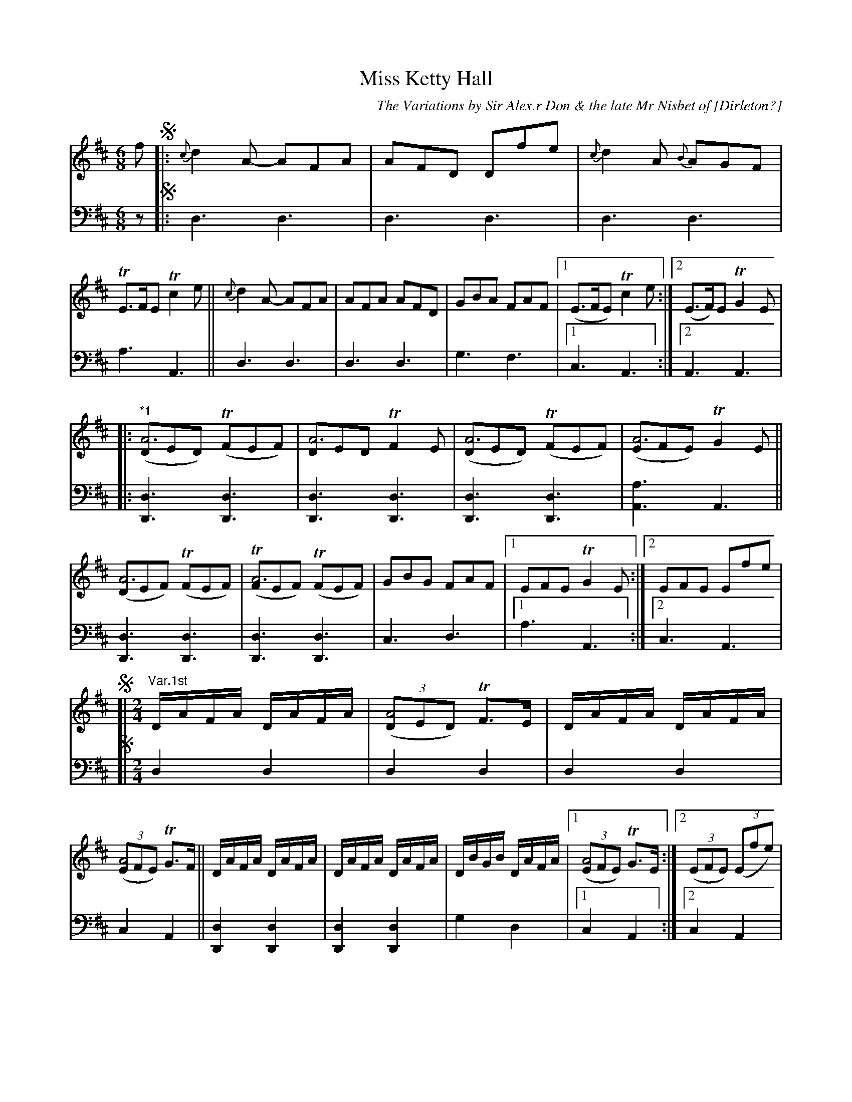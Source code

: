 X: 2271
T: Miss Ketty Hall
C: The Variations by Sir Alex.r Don & the late Mr Nisbet of [Dirleton?]
%R: jig, reel
N: This is version 2, for ABC software that understands long notes in chords.
B: Niel Gow & Sons "A Second Collection of Strathspey Reels, etc." v.2 p.27 #1 (entire page)
Z: 2022 John Chambers <jc:trillian.mit.edu>
M: 6/8
L: 1/8
K: D
% %continueall
% - - - - - - - - - -
% Voice 1 reformatted for _ _-bar lines, for compactness and proofreading.
V: 1 staves=2
f !segno!|:\
{c}d2A- AFA | AFD Dfe | {c}d2A {B}AGF | TE>FE Tc2e ||\
{c}d2A- AFA | AFA AFD | GBA FAF |1 (E>FE) Tc2e :|2 (E>F)E TG2E |
|: "^*1"([DA6]ED) (TFEF) | [DA6]ED TF2E | ([DA6]ED) (TFEF) | ([EA6]FE) TG2E ||\
([DA6]EF) (TFEF) | (T[FA6]EF) (TFEF) | GBG FAF |1 EFE TG2E :|2 EFE Efe |
%
!segno![| "^Var.1st"[M:2/4][L:1/16] \
DAFA DAFA | (3([D2A8]E2D2) TF3E | DAFA DAFA | (3([E2A8]F2E2) TG3F ||\
DAFA DAFA | DAFA DAFA | DBGB DAFA |1 (3([E2A8]F2E2) TG3E :|2 (3(E2F2E2) (3(E2f2e2) |
!segno![| "^Var.2d"[M:6/8][L:1/8]\
.D(FA) "^*1".D(FA) | .D(GB) .D(GB) | .D(FA) .D(FA) | .E(GA) .E(GA) ||\
.D(FA) .D(FA) | .D(GB) .D(GB) | .D(GB) .D(FA) |1 EFE TG2E :|2 (EFE) Efe |
!segno![| "Var.3d"[M:2/4][L:1/16] DAFA DAFA | DBGB DBGB | DAFA DAFA | EAGA EAGA ||\
DAFA DAFA | DBGB DBGB | DBGB DAFA |
|[1 EAGA EAGE :|2 (3(E2F2E2) (3E2f2e2 |]\
"^Var.4th"[M:2/4]\
(DF)(AF) (DF)(AF) | "_Segue"[B4G4D4] [B4G4D4] | [A4F4D4] [A4F4D4] | [A4E4C4] [A4E4A,4] || [A4F4D4] [A4F4D4] | [B4G4D4] [B4G4D4] | [B4G4D4] [A4F4D4] |1 [A4E4C4] [A4E4A,4] :|2 [A4E4C4] A,2fe !segno!|]
% - - - - - - - - - -
% Voice 2 preserves the staff layout in the book.
V: 2 clef=bass middle=d
z !segno!|: d3 d3 | d3 d3 | d3 d3 | a3 A3 || d3 d3 | d3 d3 | g3 f3 |1 c3 A3 :|
[2 A3 A3 | |: [d3D3] [d3D3] | [d3D3] [d3D3] | [d3D3] [d3D3] | [a3A3] A3 || [d3D3] [d3D3] | [d3D3] [d3D3] | c3 d3 |
[1 a3 A3 :|2 c3 A3 |
!segno![| [M:2/4][L:1/16]\
d4 d4 | d4 d4 | d4 d4 | c4 A4 || [d4D4] [d4D4] | [d4D4] [d4D4] |
g4 d4 |1 c4 A4 :|2 c4 A4 | !segno![| [M:6/8][L:1/8] d3 d3 | g3 g3 | f3 d3 | c3 A3 || d3 D3 |
G3 g3 | g3 f2d |1 c3 A3 :|2 c3 A3 | \
!segno![| [M:2/4][L:1/16] d4 d4 | [g4d4] [g4d4] | d4 d4 |
c4 A4 || d4 d4 | g4 g4 | g4 f3d |1 a4 A4 :|2 c4 A4 |]
[M:2/4] d8 | "_Segue"g8 | d8 | A4 c4 || d8 | g8 | g4 d4 |1 A4 c4 :|2 A4 c4 !segno!|]
%%text The 1st Strain to be play'd after each Var: And the 1st and 2d Strains after the last.

